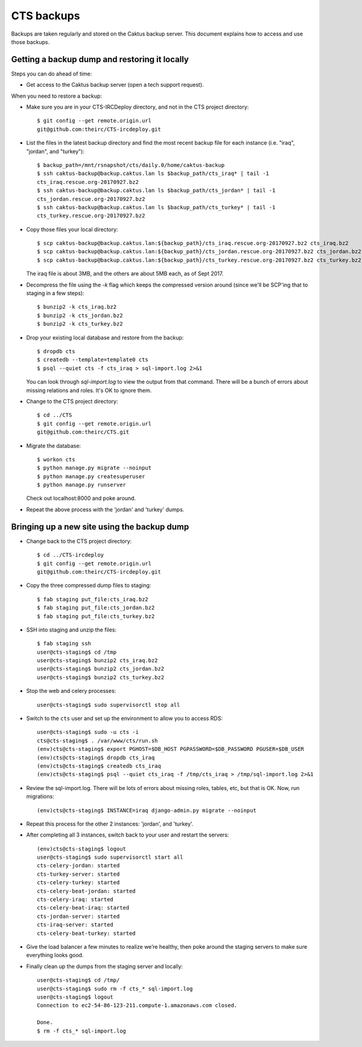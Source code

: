 CTS backups
===========

Backups are taken regularly and stored on the Caktus backup server. This document explains how to
access and use those backups.

Getting a backup dump and restoring it locally
----------------------------------------------

Steps you can do ahead of time:

* Get access to the Caktus backup server (open a tech support request).

When you need to restore a backup:

* Make sure you are in your CTS-IRCDeploy directory, and not in the CTS project directory::

    $ git config --get remote.origin.url
    git@github.com:theirc/CTS-ircdeploy.git

* List the files in the latest backup directory and find the most recent backup file for each
  instance (i.e. "iraq", "jordan", and "turkey")::

    $ backup_path=/mnt/rsnapshot/cts/daily.0/home/caktus-backup
    $ ssh caktus-backup@backup.caktus.lan ls $backup_path/cts_iraq* | tail -1
    cts_iraq.rescue.org-20170927.bz2
    $ ssh caktus-backup@backup.caktus.lan ls $backup_path/cts_jordan* | tail -1
    cts_jordan.rescue.org-20170927.bz2
    $ ssh caktus-backup@backup.caktus.lan ls $backup_path/cts_turkey* | tail -1
    cts_turkey.rescue.org-20170927.bz2

* Copy those files your local directory::

    $ scp caktus-backup@backup.caktus.lan:${backup_path}/cts_iraq.rescue.org-20170927.bz2 cts_iraq.bz2
    $ scp caktus-backup@backup.caktus.lan:${backup_path}/cts_jordan.rescue.org-20170927.bz2 cts_jordan.bz2
    $ scp caktus-backup@backup.caktus.lan:${backup_path}/cts_turkey.rescue.org-20170927.bz2 cts_turkey.bz2

  The iraq file is about 3MB, and the others are about 5MB each, as of Sept 2017.

* Decompress the file using the `-k` flag which keeps the compressed version around (since we'll be
  SCP'ing that to staging in a few steps)::

    $ bunzip2 -k cts_iraq.bz2
    $ bunzip2 -k cts_jordan.bz2
    $ bunzip2 -k cts_turkey.bz2

* Drop your existing local database and restore from the backup::

    $ dropdb cts
    $ createdb --template=template0 cts
    $ psql --quiet cts -f cts_iraq > sql-import.log 2>&1

  You can look through `sql-import.log` to view the output from that command. There will be a bunch
  of errors about missing relations and roles. It's OK to ignore them.

* Change to the CTS project directory::

    $ cd ../CTS
    $ git config --get remote.origin.url
    git@github.com:theirc/CTS.git

* Migrate the database::

    $ workon cts
    $ python manage.py migrate --noinput
    $ python manage.py createsuperuser
    $ python manage.py runserver

  Check out localhost:8000 and poke around.

* Repeat the above process with the 'jordan' and 'turkey' dumps.


Bringing up a new site using the backup dump
--------------------------------------------

* Change back to the CTS project directory::

    $ cd ../CTS-ircdeploy
    $ git config --get remote.origin.url
    git@github.com:theirc/CTS-ircdeploy.git

* Copy the three compressed dump files to staging::

    $ fab staging put_file:cts_iraq.bz2
    $ fab staging put_file:cts_jordan.bz2
    $ fab staging put_file:cts_turkey.bz2

* SSH into staging and unzip the files::

    $ fab staging ssh
    user@cts-staging$ cd /tmp
    user@cts-staging$ bunzip2 cts_iraq.bz2
    user@cts-staging$ bunzip2 cts_jordan.bz2
    user@cts-staging$ bunzip2 cts_turkey.bz2

* Stop the web and celery processes::

    user@cts-staging$ sudo supervisorctl stop all

* Switch to the ``cts`` user and set up the environment to allow you to access RDS::

    user@cts-staging$ sudo -u cts -i
    cts@cts-staging$ . /var/www/cts/run.sh
    (env)cts@cts-staging$ export PGHOST=$DB_HOST PGPASSWORD=$DB_PASSWORD PGUSER=$DB_USER
    (env)cts@cts-staging$ dropdb cts_iraq
    (env)cts@cts-staging$ createdb cts_iraq
    (env)cts@cts-staging$ psql --quiet cts_iraq -f /tmp/cts_iraq > /tmp/sql-import.log 2>&1

* Review the sql-import.log. There will be lots of errors about missing roles, tables, etc, but that
  is OK. Now, run migrations::

    (env)cts@cts-staging$ INSTANCE=iraq django-admin.py migrate --noinput

* Repeat this process for the other 2 instances: 'jordan', and 'turkey'.

* After completing all 3 instances, switch back to your user and restart the servers::

    (env)cts@cts-staging$ logout
    user@cts-staging$ sudo supervisorctl start all
    cts-celery-jordan: started
    cts-turkey-server: started
    cts-celery-turkey: started
    cts-celery-beat-jordan: started
    cts-celery-iraq: started
    cts-celery-beat-iraq: started
    cts-jordan-server: started
    cts-iraq-server: started
    cts-celery-beat-turkey: started

* Give the load balancer a few minutes to realize we’re healthy, then poke around the staging
  servers to make sure everything looks good.

* Finally clean up the dumps from the staging server and locally::

    user@cts-staging$ cd /tmp/
    user@cts-staging$ sudo rm -f cts_* sql-import.log
    user@cts-staging$ logout
    Connection to ec2-54-86-123-211.compute-1.amazonaws.com closed.

    Done.
    $ rm -f cts_* sql-import.log
